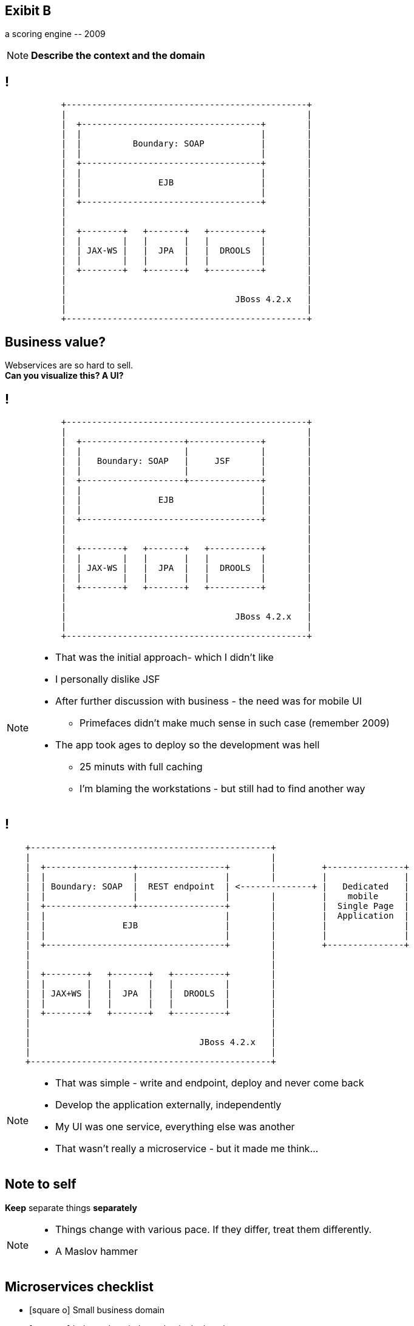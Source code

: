[.recap]
== Exibit B

[.statement.pull-right]
a scoring engine [detail]#-- 2009#

[NOTE.speaker]
====
*Describe the context and the domain*
====

[.terminal, background-color="black"]
== !
....

           +-----------------------------------------------+
           |                                               |
           |  +-----------------------------------+        |
           |  |                                   |        |
           |  |          Boundary: SOAP           |        |
           |  |                                   |        |
           |  +-----------------------------------+        |
           |  |                                   |        |
           |  |               EJB                 |        |
           |  |                                   |        |
           |  +-----------------------------------+        |
           |                                               |
           |                                               |
           |  +--------+   +-------+   +----------+        |
           |  |        |   |       |   |          |        |
           |  | JAX-WS |   |  JPA  |   |  DROOLS  |        |
           |  |        |   |       |   |          |        |
           |  +--------+   +-------+   +----------+        |
           |                                               |
           |                                               |
           |                                 JBoss 4.2.x   |
           |                                               |
           +-----------------------------------------------+

....

[.right]
== Business value?

[.pull-right]
Webservices are so hard to sell. +
[pull-right]#*Can you visualize this? A UI?*#


[.terminal, background-color="black"]
== !
....

           +-----------------------------------------------+
           |                                               |
           |  +--------------------+--------------+        |
           |  |                    |              |        |
           |  |   Boundary: SOAP   |     JSF      |        |
           |  |                    |              |        |
           |  +--------------------+--------------+        |
           |  |                                   |        |
           |  |               EJB                 |        |
           |  |                                   |        |
           |  +-----------------------------------+        |
           |                                               |
           |                                               |
           |  +--------+   +-------+   +----------+        |
           |  |        |   |       |   |          |        |
           |  | JAX-WS |   |  JPA  |   |  DROOLS  |        |
           |  |        |   |       |   |          |        |
           |  +--------+   +-------+   +----------+        |
           |                                               |
           |                                               |
           |                                 JBoss 4.2.x   |
           |                                               |
           +-----------------------------------------------+

....

[NOTE]
[role="speaker"]
====
* That was the initial approach- which I didn't like
* I personally dislike JSF
* After further discussion with business - the need was for mobile UI
** Primefaces didn't make much sense in such case (remember 2009)
* The app took ages to deploy so the development was hell
** 25 minuts with full caching
** I'm blaming the workstations - but still had to find another way
====

[.terminal, background-color="black"]
== !

....
    +-----------------------------------------------+
    |                                               |
    |  +-----------------+-----------------+        |         +---------------+
    |  |                 |                 |        |         |               |
    |  | Boundary: SOAP  |  REST endpoint  | <--------------+ |   Dedicated   |
    |  |                 |                 |        |         |    mobile     |
    |  +-----------------+-----------------+        |         |  Single Page  |
    |  |                                   |        |         |  Application  |
    |  |               EJB                 |        |         |               |
    |  |                                   |        |         |               |
    |  +-----------------------------------+        |         +---------------+
    |                                               |
    |                                               |
    |  +--------+   +-------+   +----------+        |
    |  |        |   |       |   |          |        |
    |  | JAX+WS |   |  JPA  |   |  DROOLS  |        |
    |  |        |   |       |   |          |        |
    |  +--------+   +-------+   +----------+        |
    |                                               |
    |                                               |
    |                                 JBoss 4.2.x   |
    |                                               |
    +-----------------------------------------------+

....

[NOTE]
[role="speaker"]
====
* That was simple - write and endpoint, deploy and never come back
* Develop the application externally, independently
* My UI was one service, everything else was another
* That wasn't really a microservice - but it made me think...
====

[.recap-red]
== Note to self

[.statement]
*Keep* separate things *separately*

[NOTE]
[role="speaker"]
====
* Things change with various pace. If they differ, treat them differently.
* A Maslov hammer
//TODO: sprawdzić definicję młotka maslova
====

== Microservices checklist

* icon:square-o[] Small business domain
* icon:square-o[] Independent; independently deployed
* icon:square-o[] Running in it's own process
* icon:square-o[] Managing it's data
* icon:square-o[] Loosely integrated using common communication protocols

[NOTE.speaker]
====
Let me introduce microservices checklist
====

== Microservices checklist

* icon:check-square-o[] Small business domain
* icon:minus-square-o[] Independent; independently deployed
* icon:minus-square-o[] Running in it's own process
* icon:minus-square-o[] Managing it's data
* icon:check-square-o[] Loosely integrated using common communication protocols

[NOTE.speaker]
====
Told you - it's a journey
====


== Retrospective

[NOTE.speaker]
====
While we are not there yet with microservices - there are things to improve in our day to day development process.

Lessons learned
====


== !

[quote, James Lewis]
____
We define *libraries* as components that are linked into a program and called using in-memory calls, while *services* are out-of-process components who communicate with remote procedure calls
____

[NOTE.speaker]
====
* If we use libraries, compiler is out friend (check is there are any PHP developers present)
* Checks are in design time, before test / uat / production deployment
* With a new architecture, who tells us something went wrong?

(wait for it)

* Client when they get an HTTP503
====


== Consumer Driven Contracts

(...) drives the development of the *Provider* from its *Consumers* point of view, which means consumer describes *what and how it wants to receive the information* (in a form of a contract) and then *provider implements the service following the given contract*.


[NOTE.speaker]
====
* Can we mitigate it - sure
* Producer validates the present API, against various consumers expectations
* Consumers check against providers' generated data samples (wiremocks / docker stubs)
====
